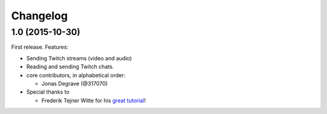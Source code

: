Changelog
---------

1.0 (2015-10-30)
~~~~~~~~~~~~~~~~

First release.
Features:

* Sending Twitch streams (video and audio)
* Reading and sending Twitch chats.

* core contributors, in alphabetical order:

  * Jonas Degrave (@317070)

* Special thanks to

  * Frederik Tejner Witte for his `great tutorial <http://www.wituz.com/tutorial-make-your-own-twitch-plays-stream.html>`_!
